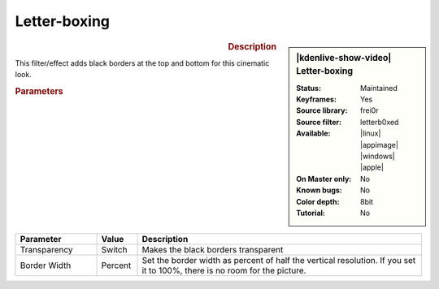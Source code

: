 .. meta::

   :description: Kdenlive Video Effects - Letter-boxing
   :keywords: KDE, Kdenlive, video editor, help, learn, easy, effects, filter, video effects, transform, distort, perspective, letterb0xed, letter-boxing, letter boxing

.. metadata-placeholder

   :authors: - Bernd Jordan (https://discuss.kde.org/u/berndmj)

   :license: Creative Commons License SA 4.0


Letter-boxing
=============

.. figure:: /images/effects_and_compositions/effects-letterb0xed-2504.webp
   :width: 365px
   :figwidth: 365px
   :align: left
   :alt: effects-letterb0xed-2504.webp

.. sidebar:: |kdenlive-show-video| Letter-boxing

   :**Status**:
      Maintained
   :**Keyframes**:
      Yes
   :**Source library**:
      frei0r
   :**Source filter**:
      letterb0xed
   :**Available**:
      |linux| |appimage| |windows| |apple|
   :**On Master only**:
      No
   :**Known bugs**:
      No
   :**Color depth**:
      8bit
   :**Tutorial**:
      No

.. rst-class:: clear-both


.. rubric:: Description

This filter/effect adds black borders at the top and bottom for this cinematic look.


.. rubric:: Parameters

.. list-table::
   :header-rows: 1
   :width: 100%
   :widths: 20 10 70
   :class: table-wrap

   * - Parameter
     - Value
     - Description
   * - Transparency
     - Switch
     - Makes the black borders transparent
   * - Border Width
     - Percent
     - Set the border width as percent of half the vertical resolution. If you set it to 100%, there is no room for the picture.


.. https://youtu.be/9Ldjt0QZPzs

.. https://youtu.be/JBp8wQW-_Qw
